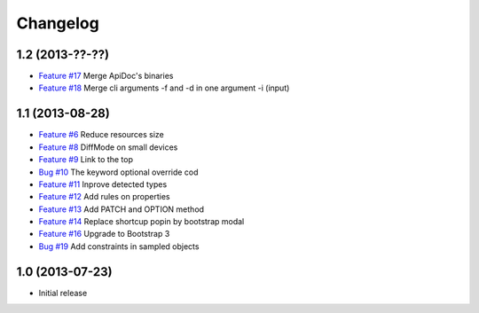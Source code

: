 Changelog
=========

1.2 (2013-??-??)
----------------

* `Feature #17 <https://github.com/SolutionsCloud/apidoc/issues/17>`_ Merge ApiDoc's binaries
* `Feature #18 <https://github.com/SolutionsCloud/apidoc/issues/18>`_ Merge cli arguments -f and -d in one argument -i (input)

1.1 (2013-08-28)
----------------

* `Feature #6 <https://github.com/SolutionsCloud/apidoc/issues/6>`_ Reduce resources size
* `Feature #8 <https://github.com/SolutionsCloud/apidoc/issues/8>`_ DiffMode on small devices
* `Feature #9 <https://github.com/SolutionsCloud/apidoc/issues/9>`_ Link to the top
* `Bug #10 <https://github.com/SolutionsCloud/apidoc/issues/10>`_ The keyword optional override cod
* `Feature #11 <https://github.com/SolutionsCloud/apidoc/issues/11>`_ Inprove detected types
* `Feature #12 <https://github.com/SolutionsCloud/apidoc/issues/12>`_ Add rules on properties
* `Feature #13 <https://github.com/SolutionsCloud/apidoc/issues/13>`_ Add PATCH and OPTION method
* `Feature #14 <https://github.com/SolutionsCloud/apidoc/issues/14>`_ Replace shortcup popin by bootstrap modal
* `Feature #16 <https://github.com/SolutionsCloud/apidoc/issues/16>`_ Upgrade to Bootstrap 3
* `Bug #19 <https://github.com/SolutionsCloud/apidoc/issues/19>`_ Add constraints in sampled objects

1.0 (2013-07-23)
----------------

* Initial release